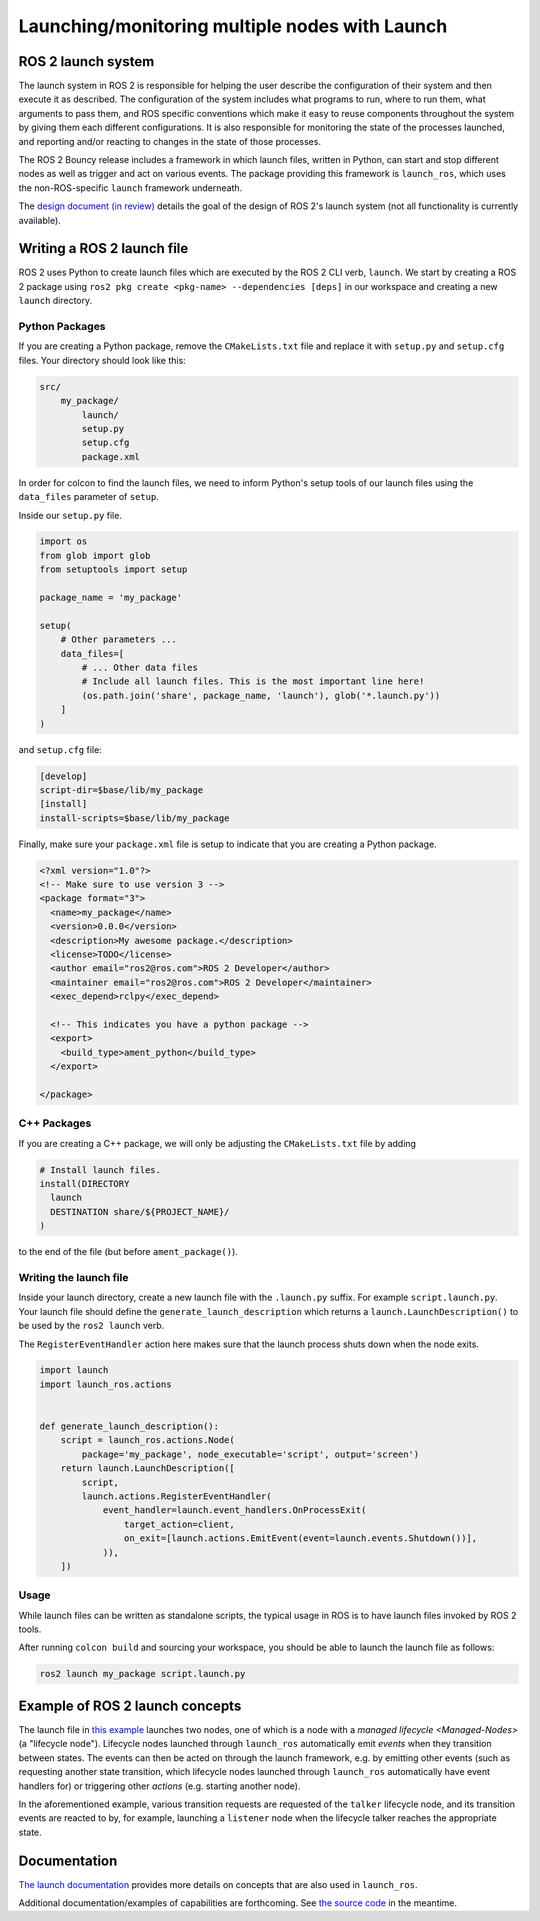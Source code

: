 .. redirect-from::

    Launch-system

Launching/monitoring multiple nodes with Launch
===============================================

ROS 2 launch system
-------------------

The launch system in ROS 2 is responsible for helping the user describe the configuration of their system and then execute it as described.
The configuration of the system includes what programs to run, where to run them, what arguments to pass them, and ROS specific conventions which make it easy to reuse components throughout the system by giving them each different configurations.
It is also responsible for monitoring the state of the processes launched, and reporting and/or reacting to changes in the state of those processes.

The ROS 2 Bouncy release includes a framework in which launch files, written in Python, can start and stop different nodes as well as trigger and act on various events.
The package providing this framework is ``launch_ros``, which uses the non-ROS-specific ``launch`` framework underneath.

The `design document (in review) <https://github.com/ros2/design/pull/163>`__ details the goal of the design of ROS 2's launch system (not all functionality is currently available).

Writing a ROS 2 launch file
---------------------------

ROS 2 uses Python to create launch files which are executed by the ROS 2 CLI verb, ``launch``.
We start by creating a ROS 2 package using ``ros2 pkg create <pkg-name> --dependencies [deps]`` in our workspace and
creating a new ``launch`` directory.

Python Packages
^^^^^^^^^^^^^^^

If you are creating a Python package, remove the ``CMakeLists.txt`` file and replace it with ``setup.py`` and
``setup.cfg`` files.
Your directory should look like this:

.. code-block:: shell

    src/
        my_package/
            launch/
            setup.py
            setup.cfg
            package.xml

In order for colcon to find the launch files, we need to inform Python's setup tools of our launch files using
the ``data_files`` parameter of ``setup``.

Inside our ``setup.py`` file.

.. code-block:: python

    import os
    from glob import glob
    from setuptools import setup

    package_name = 'my_package'

    setup(
        # Other parameters ...
        data_files=[
            # ... Other data files
            # Include all launch files. This is the most important line here!
            (os.path.join('share', package_name, 'launch'), glob('*.launch.py'))
        ]
    )

and ``setup.cfg`` file:

.. code-block:: bash

    [develop]
    script-dir=$base/lib/my_package
    [install]
    install-scripts=$base/lib/my_package

Finally, make sure your ``package.xml`` file is setup to indicate that you are creating a Python package.

.. code-block:: xml

    <?xml version="1.0"?>
    <!-- Make sure to use version 3 -->
    <package format="3">
      <name>my_package</name>
      <version>0.0.0</version>
      <description>My awesome package.</description>
      <license>TODO</license>
      <author email="ros2@ros.com">ROS 2 Developer</author>
      <maintainer email="ros2@ros.com">ROS 2 Developer</maintainer>
      <exec_depend>rclpy</exec_depend>

      <!-- This indicates you have a python package -->
      <export>
        <build_type>ament_python</build_type>
      </export>

    </package>

C++ Packages
^^^^^^^^^^^^

If you are creating a C++ package, we will only be adjusting the ``CMakeLists.txt`` file by adding

.. code-block:: cmake

    # Install launch files.
    install(DIRECTORY
      launch
      DESTINATION share/${PROJECT_NAME}/
    )

to the end of the file (but before ``ament_package()``).


Writing the launch file
^^^^^^^^^^^^^^^^^^^^^^^

Inside your launch directory, create a new launch file with the ``.launch.py`` suffix. For example ``script.launch.py``.
Your launch file should define the ``generate_launch_description`` which returns a ``launch.LaunchDescription()``
to be used by the ``ros2 launch`` verb.

The ``RegisterEventHandler`` action here makes sure that the launch process shuts down when the node exits.

.. code-block:: python

    import launch
    import launch_ros.actions


    def generate_launch_description():
        script = launch_ros.actions.Node(
            package='my_package', node_executable='script', output='screen')
        return launch.LaunchDescription([
            script,
            launch.actions.RegisterEventHandler(
                event_handler=launch.event_handlers.OnProcessExit(
                    target_action=client,
                    on_exit=[launch.actions.EmitEvent(event=launch.events.Shutdown())],
                )),
        ])

Usage
^^^^^

While launch files can be written as standalone scripts, the typical usage in ROS is to have launch files invoked by ROS 2 tools.

After running ``colcon build`` and sourcing your workspace, you should be able to launch the launch file as follows:

.. code-block:: bash

   ros2 launch my_package script.launch.py


Example of ROS 2 launch concepts
--------------------------------

The launch file in `this example <https://github.com/ros2/launch_ros/blob/master/launch_ros/examples/lifecycle_pub_sub_launch.py>`__ launches two nodes, one of which is a node with a `managed lifecycle <Managed-Nodes>` (a "lifecycle node").
Lifecycle nodes launched through ``launch_ros`` automatically emit *events* when they transition between states.
The events can then be acted on through the launch framework, e.g. by emitting other events (such as requesting another state transition, which lifecycle nodes launched through ``launch_ros`` automatically have event handlers for) or triggering other *actions* (e.g. starting another node).

In the aforementioned example, various transition requests are requested of the ``talker`` lifecycle node, and  its transition events are reacted to by, for example, launching a ``listener`` node when the lifecycle talker reaches the appropriate state.

Documentation
-------------

`The launch documentation <https://github.com/ros2/launch/blob/master/launch/doc/source/architecture.rst>`__ provides more details on concepts that are also used in ``launch_ros``.

Additional documentation/examples of capabilities are forthcoming.
See `the source code <https://github.com/ros2/launch>`__ in the meantime.
